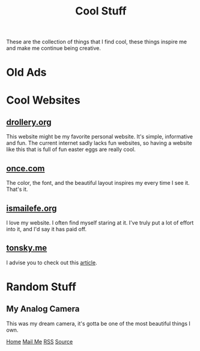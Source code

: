 #+title: Cool Stuff

#+HTML_HEAD: <!-- the gallery library is made by lokesh https://github.com/lokesh/lightbox2/ -->
#+HTML_HEAD: <link rel="stylesheet" type="text/css" href="/templates/style.css" />
#+HTML_HEAD: <link rel="stylesheet" type="text/css" href="/cool_stuff/cool_stuff.css" />
#+HTML_HEAD: <link rel="stylesheet" type="text/css" href="/etc/lightbox2/dist/css/lightbox.css" />
#+HTML_HEAD: <link rel="apple-touch-icon" sizes="180x180" href="/favicon/apple-touch-icon.png">
#+HTML_HEAD: <link rel="icon" type="image/png" sizes="32x32" href="/favicon/favicon-32x32.png">
#+HTML_HEAD: <link rel="icon" type="image/png" sizes="16x16" href="/favicon/favicon-16x16.png">
#+HTML_HEAD: <link rel="manifest" href="/favicon/site.webmanifest">

These are the collection of things that I find cool, these things inspire me and make me continue being creative.

* Old Ads
#+begin_export html
    <div class="ads-container">
      <a href="/cool_stuff/pics/apple_ad.png" data-lightbox="ads">
        <img
          data-lightbox="ads"
          class="ads-image"
          src="/cool_stuff/pics/apple_ad.png"
      /></a>
      <a href="/cool_stuff/pics/new_balance_ad.png" data-lightbox="ads">
        <img
          data-lightbox="ads"
          class="ads-image"
          src="/cool_stuff/pics/new_balance_ad.png"
      /></a>
      <a href="/cool_stuff/pics/rugrats_ad.png" data-lightbox="ads">
        <img
          data-lightbox="ads"
          class="ads-image"
          src="/cool_stuff/pics/rugrats_ad.png"
      /></a>
      <a href="/cool_stuff/pics/thinkpad_ad.png" data-lightbox="ads">
        <img
          data-lightbox="ads"
          class="ads-image"
          src="/cool_stuff/pics/thinkpad_ad.png"
      /></a>
    </div>
#+end_export
* Cool Websites
** [[https://drollery.org/][drollery.org]]
This website might be my favorite personal website. It's simple, informative and fun. The current internet sadly lacks fun websites, so having a website like this that is full of fun easter eggs are really cool.
** [[https://once.com][once.com]]
The color, the font, and the beautiful layout inspires my every time I see it. That's it.
** [[https://ismailefe.org][ismailefe.org]]
I love my website. I often find myself staring at it. I've truly put a lot of effort into it, and I'd say it has paid off.
** [[https://tonsky.me/][tonsky.me]]
I advise you to check out this [[https://tonsky.me/blog/unicode/][article]].

* Random Stuff
** My Analog Camera
#+begin_export html
<img src="/cool_stuff/pics/camera.png"/>
#+end_export
This was my dream camera, it's gotta be one of the most beautiful things I own.


#+BEGIN_EXPORT html
<div class="bottom-header">
  <a class="bottom-header-link" href="/">Home</a>
  <a href="mailto:ismailefetop@gmail.com" class="bottom-header-link">Mail Me</a>
  <a class="bottom-header-link" href="/feed.xml" target="_blank">RSS</a>
  <a class="bottom-header-link" href="https://github.com/Ektaynot/ismailefe_org" target="_blank">Source</a>
</div>
    <script src="/etc/lightbox2/dist/js/lightbox-plus-jquery.js"></script>
    <script>
      lightbox.option({
        resizeDuration: 0,
        wrapAround: true,
        fadeDuration: 0,
        imageFadeDuration: 0,
      });
    </script>
#+END_EXPORT
